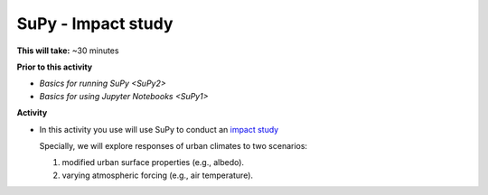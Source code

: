 .. _SuPy3:

SuPy - Impact study
--------------------------

**This will take:**  ~30 minutes

**Prior to this activity**


- `Basics for running SuPy <SuPy2>`
- `Basics for using Jupyter Notebooks <SuPy1>`


**Activity**


-  In this activity you use will use SuPy to conduct an `impact
   study <https://SuPy.readthedocs.io/en/latest/tutorial/impact-studies-parallel.html>`__

   Specially, we will explore responses of urban climates to two scenarios:

   1. modified urban surface properties (e.g., albedo).

   2. varying atmospheric forcing (e.g., air temperature).



